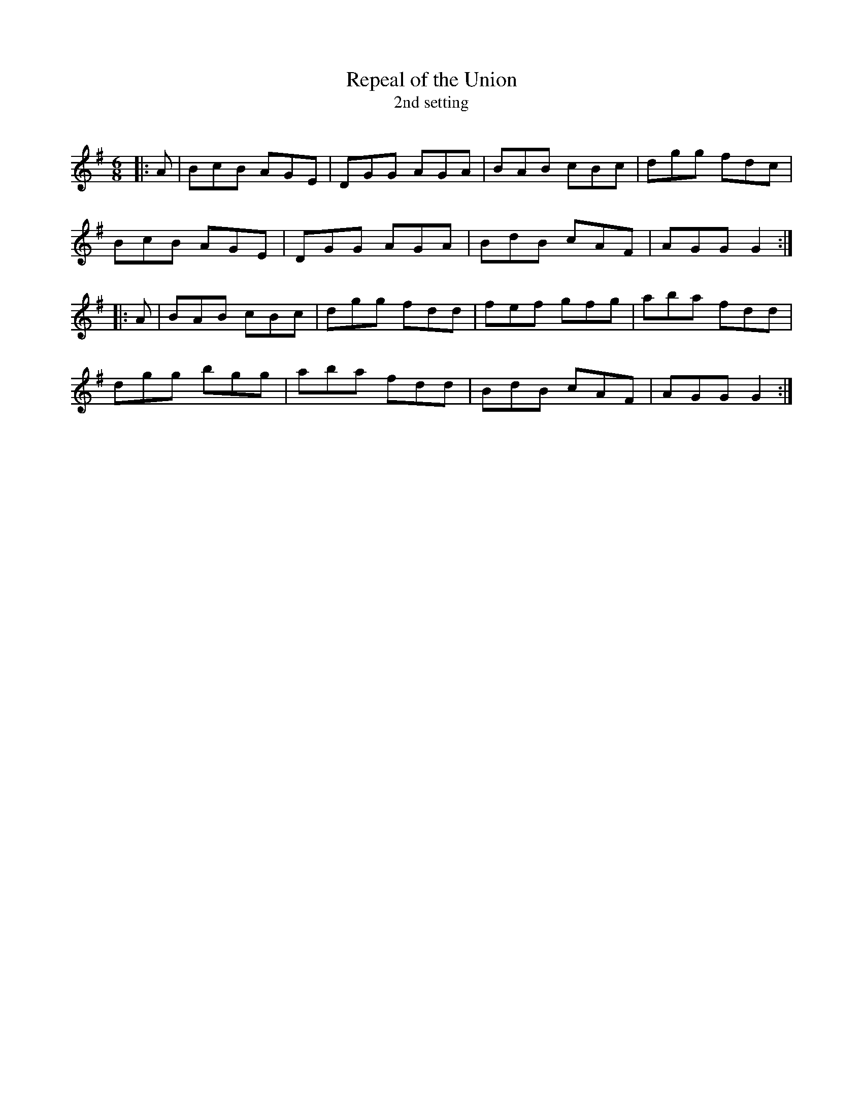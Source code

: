 X:1
T: Repeal of the Union
T: 2nd setting
R:Jig
Q:180
K:G
M:6/8
L:1/16
|:A2|B2c2B2 A2G2E2|D2G2G2 A2G2A2|B2A2B2 c2B2c2|d2g2g2 f2d2c2|
B2c2B2 A2G2E2|D2G2G2 A2G2A2|B2d2B2 c2A2F2|A2G2G2 G4:|
|:A2|B2A2B2 c2B2c2|d2g2g2 f2d2d2|f2e2f2 g2f2g2|a2b2a2 f2d2d2|
d2g2g2 b2g2g2|a2b2a2 f2d2d2|B2d2B2 c2A2F2|A2G2G2 G4:|
